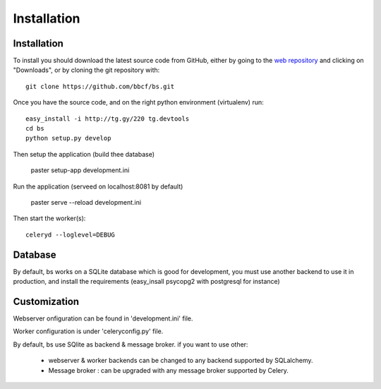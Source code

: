############
Installation
############



''''''''''''
Installation
''''''''''''

To install you should download the latest source code from GitHub, either by going to the `web repository <http://github.com/bbcf/bs/>`_
and clicking on "Downloads", or by cloning the git repository with::

    git clone https://github.com/bbcf/bs.git

Once you have the source code, and on the right python environment (virtualenv) run::

    easy_install -i http://tg.gy/220 tg.devtools
    cd bs
    python setup.py develop

Then setup the application (build thee database)

    paster setup-app development.ini

Run the application (serveed on localhost:8081 by default)

    paster serve --reload development.ini

Then start the worker(s)::

    celeryd --loglevel=DEBUG


''''''''
Database
''''''''
By default, bs works on a SQLite database which is good for development,
you must use another backend to use it in production, and install the requirements (easy_insall psycopg2 with postgresql for instance)

'''''''''''''
Customization
'''''''''''''

Webserver onfiguration can be found in 'development.ini' file.

Worker configuration is under 'celeryconfig.py' file.

By default, bs use SQlite as backend & message broker. if you want to use other:

    - webserver & worker backends can be changed to any backend supported by SQLalchemy.
    - Message broker : can be upgraded with any message broker supported by Celery.




